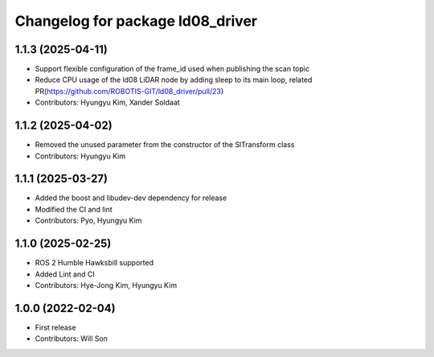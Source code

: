 ^^^^^^^^^^^^^^^^^^^^^^^^^^^^^^^^^
Changelog for package ld08_driver
^^^^^^^^^^^^^^^^^^^^^^^^^^^^^^^^^

1.1.3 (2025-04-11)
------------------
* Support flexible configuration of the frame_id used when publishing the scan topic
* Reduce CPU usage of the ld08 LiDAR node by adding sleep to its main loop, related PR(https://github.com/ROBOTIS-GIT/ld08_driver/pull/23)
* Contributors: Hyungyu Kim, Xander Soldaat

1.1.2 (2025-04-02)
------------------
* Removed the unused parameter from the constructor of the SlTransform class
* Contributors: Hyungyu Kim

1.1.1 (2025-03-27)
------------------
* Added the boost and libudev-dev dependency for release
* Modified the CI and lint
* Contributors: Pyo, Hyungyu Kim

1.1.0 (2025-02-25)
------------------
* ROS 2 Humble Hawksbill supported
* Added Lint and CI
* Contributors: Hye-Jong Kim, Hyungyu Kim

1.0.0 (2022-02-04)
------------------
* First release
* Contributors: Will Son

